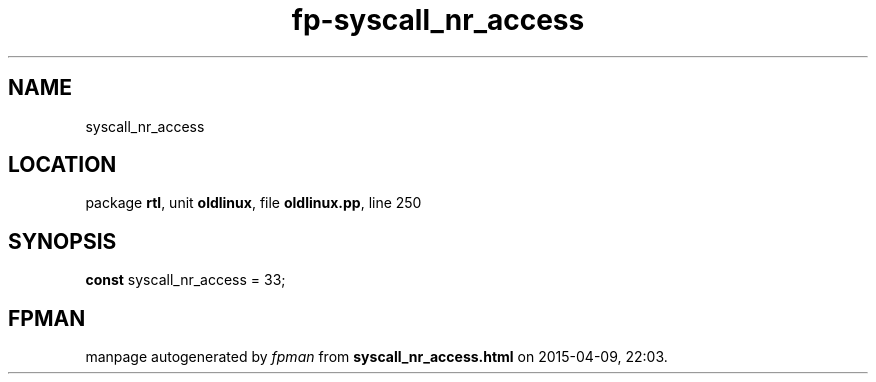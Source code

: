 .\" file autogenerated by fpman
.TH "fp-syscall_nr_access" 3 "2014-03-14" "fpman" "Free Pascal Programmer's Manual"
.SH NAME
syscall_nr_access
.SH LOCATION
package \fBrtl\fR, unit \fBoldlinux\fR, file \fBoldlinux.pp\fR, line 250
.SH SYNOPSIS
\fBconst\fR syscall_nr_access = 33;

.SH FPMAN
manpage autogenerated by \fIfpman\fR from \fBsyscall_nr_access.html\fR on 2015-04-09, 22:03.

